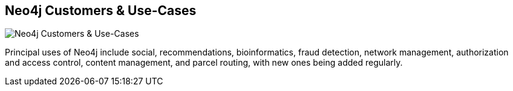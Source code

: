 == Neo4j Customers & Use-Cases
:type: link
:url: http://www.neotechnology.com/neo4j-use-cases/
image::http://www.neotechnology.com/wp-content/uploads/2013/01/WP-NetMgmt_sm.png[Neo4j Customers & Use-Cases,role=thumbnail]
:key: use-cases


[INTRO]
Principal uses of Neo4j include social, recommendations, bioinformatics, fraud detection, network management, authorization and access control, content management, and parcel routing, with new ones being added regularly.